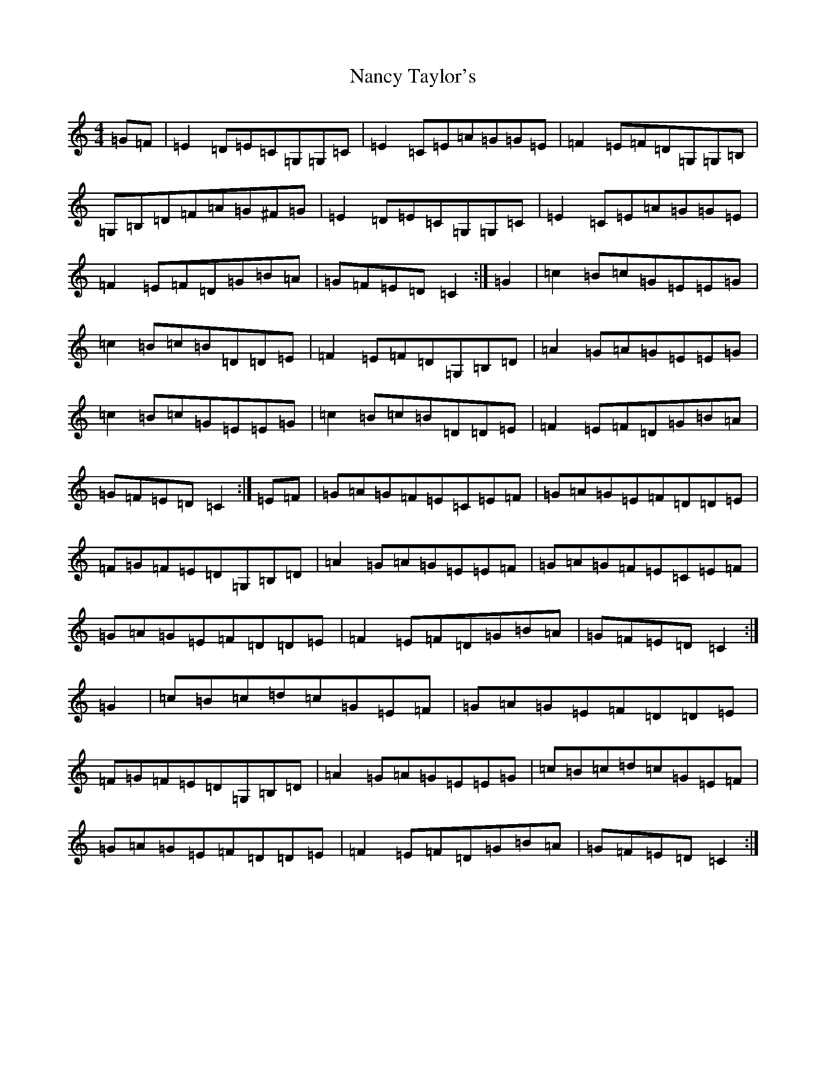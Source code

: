 X: 15254
T: Nancy Taylor's
S: https://thesession.org/tunes/5313#setting5313
R: reel
M:4/4
L:1/8
K: C Major
=G=F|=E2=D=E=C=G,=G,=C|=E2=C=E=A=G=G=E|=F2=E=F=D=G,=G,=B,|=G,=B,=D=F=A=G^F=G|=E2=D=E=C=G,=G,=C|=E2=C=E=A=G=G=E|=F2=E=F=D=G=B=A|=G=F=E=D=C2:|=G2|=c2=B=c=G=E=E=G|=c2=B=c=B=D=D=E|=F2=E=F=D=G,=B,=D|=A2=G=A=G=E=E=G|=c2=B=c=G=E=E=G|=c2=B=c=B=D=D=E|=F2=E=F=D=G=B=A|=G=F=E=D=C2:|=E=F|=G=A=G=F=E=C=E=F|=G=A=G=E=F=D=D=E|=F=G=F=E=D=G,=B,=D|=A2=G=A=G=E=E=F|=G=A=G=F=E=C=E=F|=G=A=G=E=F=D=D=E|=F2=E=F=D=G=B=A|=G=F=E=D=C2:|=G2|=c=B=c=d=c=G=E=F|=G=A=G=E=F=D=D=E|=F=G=F=E=D=G,=B,=D|=A2=G=A=G=E=E=G|=c=B=c=d=c=G=E=F|=G=A=G=E=F=D=D=E|=F2=E=F=D=G=B=A|=G=F=E=D=C2:|